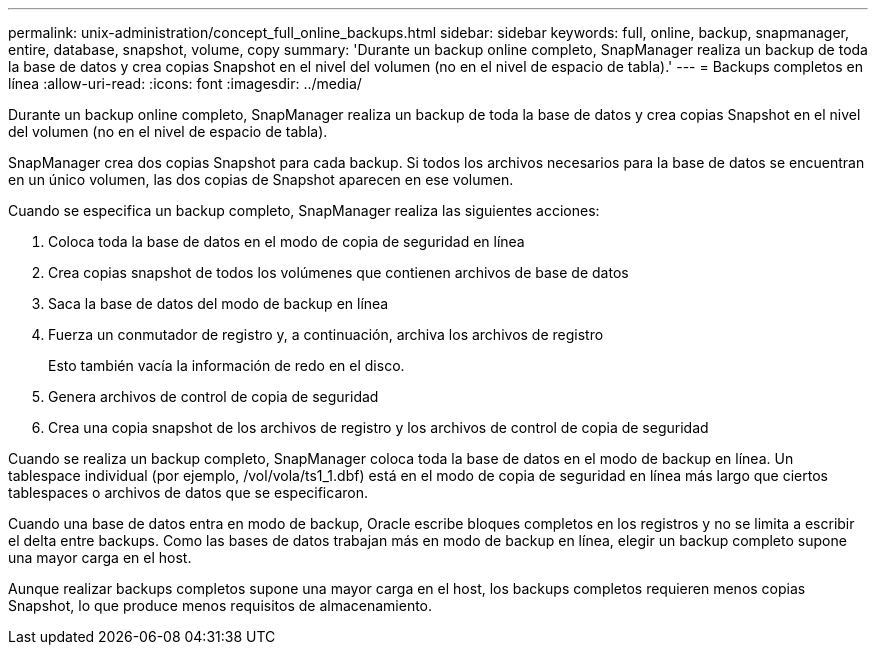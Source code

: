 ---
permalink: unix-administration/concept_full_online_backups.html 
sidebar: sidebar 
keywords: full, online, backup, snapmanager, entire, database, snapshot, volume, copy 
summary: 'Durante un backup online completo, SnapManager realiza un backup de toda la base de datos y crea copias Snapshot en el nivel del volumen (no en el nivel de espacio de tabla).' 
---
= Backups completos en línea
:allow-uri-read: 
:icons: font
:imagesdir: ../media/


[role="lead"]
Durante un backup online completo, SnapManager realiza un backup de toda la base de datos y crea copias Snapshot en el nivel del volumen (no en el nivel de espacio de tabla).

SnapManager crea dos copias Snapshot para cada backup. Si todos los archivos necesarios para la base de datos se encuentran en un único volumen, las dos copias de Snapshot aparecen en ese volumen.

Cuando se especifica un backup completo, SnapManager realiza las siguientes acciones:

. Coloca toda la base de datos en el modo de copia de seguridad en línea
. Crea copias snapshot de todos los volúmenes que contienen archivos de base de datos
. Saca la base de datos del modo de backup en línea
. Fuerza un conmutador de registro y, a continuación, archiva los archivos de registro
+
Esto también vacía la información de redo en el disco.

. Genera archivos de control de copia de seguridad
. Crea una copia snapshot de los archivos de registro y los archivos de control de copia de seguridad


Cuando se realiza un backup completo, SnapManager coloca toda la base de datos en el modo de backup en línea. Un tablespace individual (por ejemplo, /vol/vola/ts1_1.dbf) está en el modo de copia de seguridad en línea más largo que ciertos tablespaces o archivos de datos que se especificaron.

Cuando una base de datos entra en modo de backup, Oracle escribe bloques completos en los registros y no se limita a escribir el delta entre backups. Como las bases de datos trabajan más en modo de backup en línea, elegir un backup completo supone una mayor carga en el host.

Aunque realizar backups completos supone una mayor carga en el host, los backups completos requieren menos copias Snapshot, lo que produce menos requisitos de almacenamiento.
